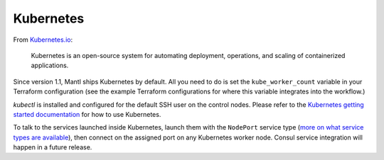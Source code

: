 Kubernetes
==========

.. versionadded:: 1.1


From `Kubernetes.io <http://kubernetes.io>`_:

    Kubernetes is an open-source system for automating deployment, operations,
    and scaling of containerized applications.

Since version 1.1, Mantl ships Kubernetes by default. All you need to do is set
the ``kube_worker_count`` variable in your Terraform configuration (see the
example Terraform configurations for where this variable integrates into the
workflow.)

`kubectl` is installed and configured for the default SSH user on the control
nodes. Please refer to the `Kubernetes getting started documentation
<http://kubernetes.io/docs/hellonode/>`_ for how to use Kubernetes.

To talk to the services launched inside Kubernetes, launch them with the
``NodePort`` service type (`more on what service types are available
<https://aster.is/blog/2016/03/11/the-hamburger-of-kubernetes-service-types/>`_),
then connect on the assigned port on any Kubernetes worker node. Consul service
integration will happen in a future release.
